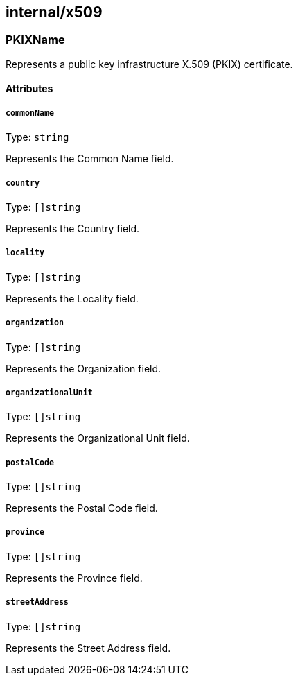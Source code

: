 == internal/x509

=== PKIXName

Represents a public key infrastructure X.509 (PKIX) certificate.

==== Attributes

===== `commonName`

Type: `string`

Represents the Common Name field.

===== `country`

Type: `[]string`

Represents the Country field.

===== `locality`

Type: `[]string`

Represents the Locality field.

===== `organization`

Type: `[]string`

Represents the Organization field.

===== `organizationalUnit`

Type: `[]string`

Represents the Organizational Unit field.

===== `postalCode`

Type: `[]string`

Represents the Postal Code field.

===== `province`

Type: `[]string`

Represents the Province field.

===== `streetAddress`

Type: `[]string`

Represents the Street Address field.

